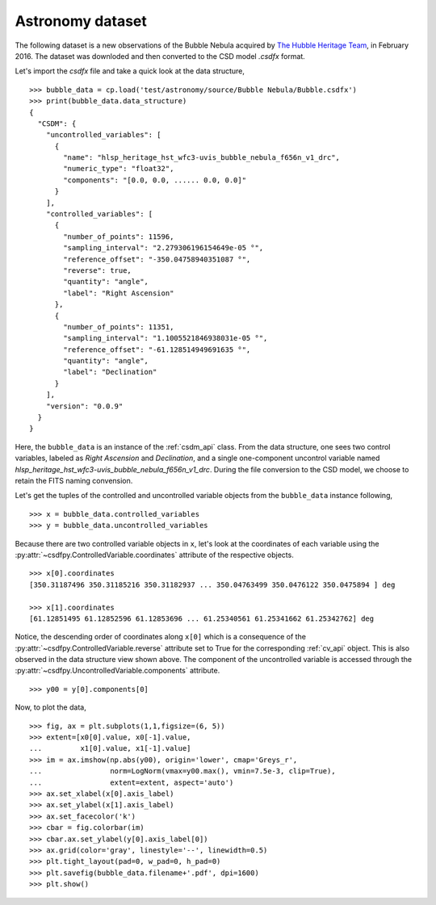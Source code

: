 

Astronomy dataset
^^^^^^^^^^^^^^^^^
The following dataset is a new observations of the Bubble Nebula 
acquired by
`The Hubble Heritage Team <https://archive.stsci.edu/prepds/heritage/bubble/introduction.html>`_,
in February 2016. The dataset was downloded and then converted to
the CSD model `.csdfx` format.

Let's import the `csdfx` file and take a quick look at the data structure, ::

    >>> bubble_data = cp.load('test/astronomy/source/Bubble Nebula/Bubble.csdfx')
    >>> print(bubble_data.data_structure)
    {
      "CSDM": {
        "uncontrolled_variables": [
          {
            "name": "hlsp_heritage_hst_wfc3-uvis_bubble_nebula_f656n_v1_drc",
            "numeric_type": "float32",
            "components": "[0.0, 0.0, ...... 0.0, 0.0]"
          }
        ],
        "controlled_variables": [
          {
            "number_of_points": 11596,
            "sampling_interval": "2.279306196154649e-05 °",
            "reference_offset": "-350.04758940351087 °",
            "reverse": true,
            "quantity": "angle",
            "label": "Right Ascension"
          },
          {
            "number_of_points": 11351,
            "sampling_interval": "1.1005521846938031e-05 °",
            "reference_offset": "-61.128514949691635 °",
            "quantity": "angle",
            "label": "Declination"
          }
        ],
        "version": "0.0.9"
      }
    }

Here, the ``bubble_data`` is an instance of the :ref:`csdm_api` class.
From the data structure, one sees two control variables, labeled as
*Right Ascension* and *Declination*, and a single one-component uncontrol
variable named *hlsp_heritage_hst_wfc3-uvis_bubble_nebula_f656n_v1_drc*.
During the file conversion to the CSD model, we choose to retain the FITS
naming convension.


Let's get the tuples of the controlled and uncontrolled variable objects from
the ``bubble_data`` instance following, ::

    >>> x = bubble_data.controlled_variables
    >>> y = bubble_data.uncontrolled_variables

Because there are two controlled variable objects in ``x``, let's look at the
coordinates of each variable using the
:py:attr:`~csdfpy.ControlledVariable.coordinates` attribute of the respective
objects. ::

    >>> x[0].coordinates
    [350.31187496 350.31185216 350.31182937 ... 350.04763499 350.0476122 350.0475894 ] deg

    >>> x[1].coordinates
    [61.12851495 61.12852596 61.12853696 ... 61.25340561 61.25341662 61.25342762] deg

Notice, the descending order of coordinates along ``x[0]`` which is a
consequence of  the :py:attr:`~csdfpy.ControlledVariable.reverse` attribute set
to True for the corresponding :ref:`cv_api` object. This is also observed in
the data structure view shown above. The component of the uncontrolled variable
is accessed through the :py:attr:`~csdfpy.UncontrolledVariable.components`
attribute. ::

     >>> y00 = y[0].components[0]

Now, to plot the data, ::

    >>> fig, ax = plt.subplots(1,1,figsize=(6, 5))
    >>> extent=[x0[0].value, x0[-1].value,
    ...         x1[0].value, x1[-1].value]
    >>> im = ax.imshow(np.abs(y00), origin='lower', cmap='Greys_r',
    ...                norm=LogNorm(vmax=y00.max(), vmin=7.5e-3, clip=True),
    ...                extent=extent, aspect='auto')
    >>> ax.set_xlabel(x[0].axis_label)
    >>> ax.set_ylabel(x[1].axis_label)
    >>> ax.set_facecolor('k')
    >>> cbar = fig.colorbar(im)
    >>> cbar.ax.set_ylabel(y[0].axis_label[0])
    >>> ax.grid(color='gray', linestyle='--', linewidth=0.5)
    >>> plt.tight_layout(pad=0, w_pad=0, h_pad=0)
    >>> plt.savefig(bubble_data.filename+'.pdf', dpi=1600)
    >>> plt.show()

.. image:: /resource/Bubble.csdfx.pdf

